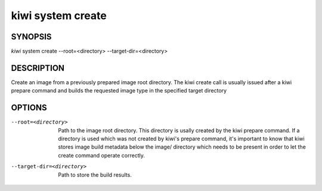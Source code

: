 kiwi system create
==================

SYNOPSIS
--------

*kiwi* system create --root=<directory> --target-dir=<directory>

DESCRIPTION
-----------

Create an image from a previously prepared image root directory.
The kiwi create call is usually issued after a kiwi prepare command
and builds the requested image type in the specified target directory

OPTIONS
-------

--root=<directory>

  Path to the image root directory. This directory is usally created
  by the kiwi prepare command. If a directory is used which was not
  created by kiwi's prepare command, it's important to know that kiwi
  stores image build metadata below the image/ directory which needs
  to be present in order to let the create command operate correctly.

--target-dir=<directory>

  Path to store the build results.
